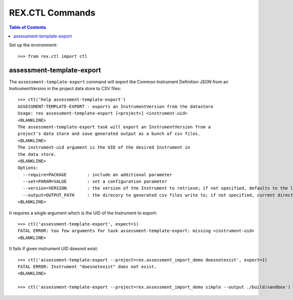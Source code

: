 ****************
REX.CTL Commands
****************

.. contents:: Table of Contents


Set up the environment::

    >>> from rex.ctl import ctl

assessment-template-export
==========================

The ``assessment-template-export`` command will export the Common Instrument
Definition JSON from an InstrumentVersion in the project data store
to CSV files::

    >>> ctl('help assessment-template-export')
    ASSESSMENT-TEMPLATE-EXPORT - exports an InstrumentVersion from the datastore
    Usage: rex assessment-template-export [<project>] <instrument-uid>
    <BLANKLINE>
    The assessment-template-export task will export an InstrumentVersion from a
    project's data store and save generated output as a bunch of csv files.
    <BLANKLINE>
    The instrument-uid argument is the UID of the desired Instrument in
    the data store.
    <BLANKLINE>
    Options:
      --require=PACKAGE        : include an additional parameter
      --set=PARAM=VALUE        : set a configuration parameter
      --version=VERSION        : the version of the Instrument to retrieve; if not specified, defaults to the latest version
      --output=OUTPUT_PATH     : the direcory to generated csv files write to; if not specified, current directory is used
    <BLANKLINE>

It requires a single argument which is the UID of the Instrument to export::

    >>> ctl('assessment-template-export', expect=1)
    FATAL ERROR: too few arguments for task assessment-template-export: missing <instrument-uid>
    <BLANKLINE>

It fails if given instrument UID doesnot exist::

    >>> ctl('assessment-template-export --project=rex.assessment_import_demo doesnotexist', expect=1)
    FATAL ERROR: Instrument "doesnotexist" does not exist.
    <BLANKLINE>

    >>> ctl('assessment-template-export --project=rex.assessment_import_demo simple --output ./build/sandbox')


